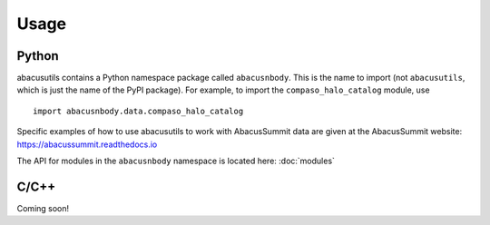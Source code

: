 Usage
=====

Python
------
abacusutils contains a Python namespace package called ``abacusnbody``.
This is the name to import (not ``abacusutils``, which is just the name of the PyPI package).
For example, to import the ``compaso_halo_catalog`` module, use
::
    
    import abacusnbody.data.compaso_halo_catalog

Specific examples of how to use abacusutils to work with AbacusSummit data are given
at the AbacusSummit website: https://abacussummit.readthedocs.io

The API for modules in the ``abacusnbody`` namespace is located here: :doc:`modules`

C/C++
-----
Coming soon!
